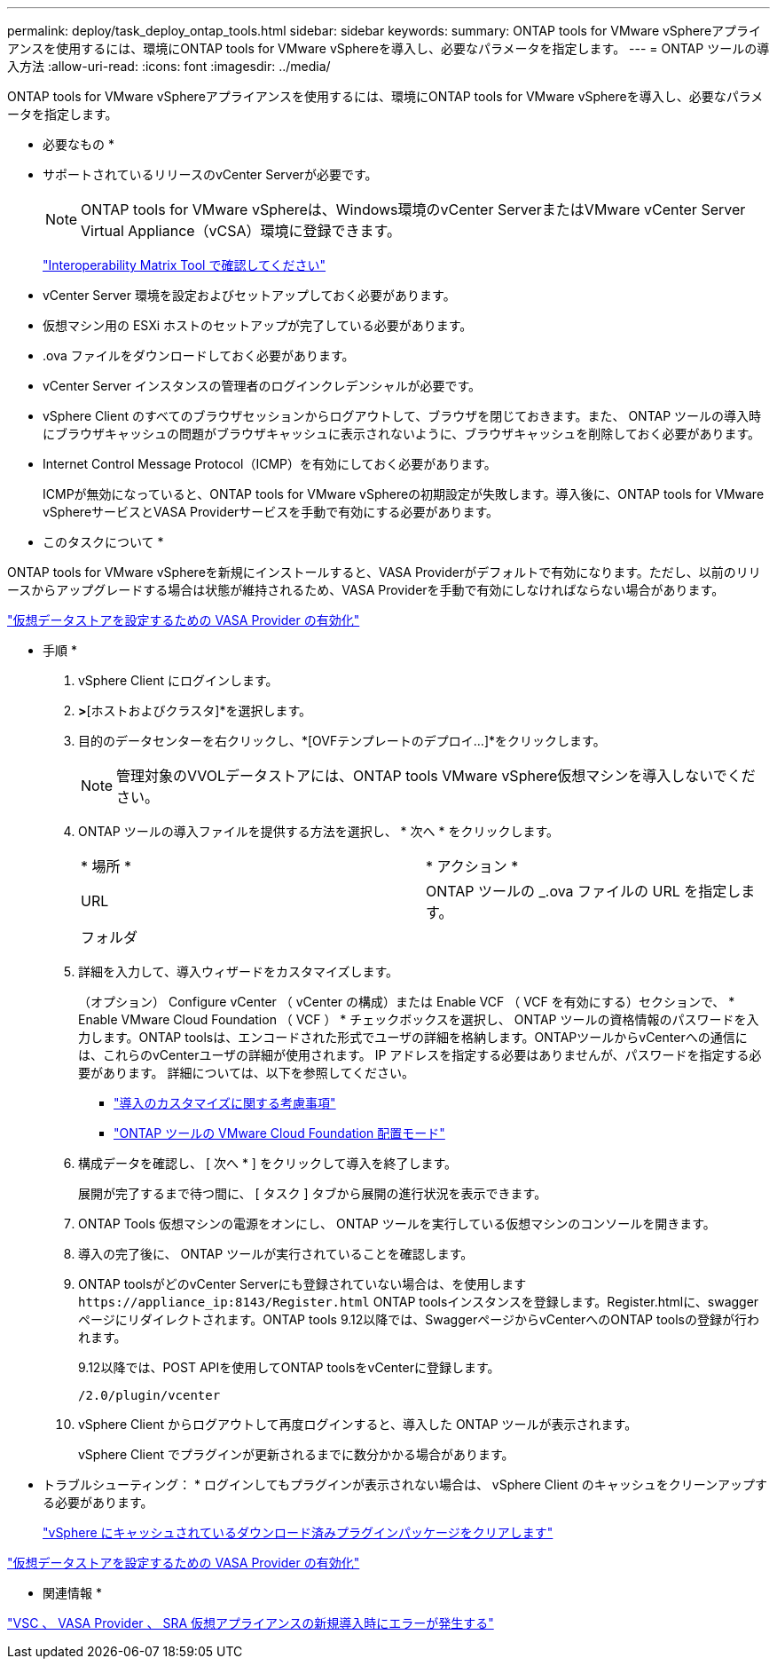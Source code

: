 ---
permalink: deploy/task_deploy_ontap_tools.html 
sidebar: sidebar 
keywords:  
summary: ONTAP tools for VMware vSphereアプライアンスを使用するには、環境にONTAP tools for VMware vSphereを導入し、必要なパラメータを指定します。 
---
= ONTAP ツールの導入方法
:allow-uri-read: 
:icons: font
:imagesdir: ../media/


[role="lead"]
ONTAP tools for VMware vSphereアプライアンスを使用するには、環境にONTAP tools for VMware vSphereを導入し、必要なパラメータを指定します。

* 必要なもの *

* サポートされているリリースのvCenter Serverが必要です。
+

NOTE: ONTAP tools for VMware vSphereは、Windows環境のvCenter ServerまたはVMware vCenter Server Virtual Appliance（vCSA）環境に登録できます。

+
https://imt.netapp.com/matrix/imt.jsp?components=105475;&solution=1777&isHWU&src=IMT["Interoperability Matrix Tool で確認してください"^]

* vCenter Server 環境を設定およびセットアップしておく必要があります。
* 仮想マシン用の ESXi ホストのセットアップが完了している必要があります。
* .ova ファイルをダウンロードしておく必要があります。
* vCenter Server インスタンスの管理者のログインクレデンシャルが必要です。
* vSphere Client のすべてのブラウザセッションからログアウトして、ブラウザを閉じておきます。また、 ONTAP ツールの導入時にブラウザキャッシュの問題がブラウザキャッシュに表示されないように、ブラウザキャッシュを削除しておく必要があります。
* Internet Control Message Protocol（ICMP）を有効にしておく必要があります。
+
ICMPが無効になっていると、ONTAP tools for VMware vSphereの初期設定が失敗します。導入後に、ONTAP tools for VMware vSphereサービスとVASA Providerサービスを手動で有効にする必要があります。



* このタスクについて *

ONTAP tools for VMware vSphereを新規にインストールすると、VASA Providerがデフォルトで有効になります。ただし、以前のリリースからアップグレードする場合は状態が維持されるため、VASA Providerを手動で有効にしなければならない場合があります。

link:../deploy/task_enable_vasa_provider_for_configuring_virtual_datastores.html["仮想データストアを設定するための VASA Provider の有効化"]

* 手順 *

. vSphere Client にログインします。
. [ホーム]*>*[ホストおよびクラスタ]*を選択します。
. 目的のデータセンターを右クリックし、*[OVFテンプレートのデプロイ...]*をクリックします。
+

NOTE: 管理対象のVVOLデータストアには、ONTAP tools VMware vSphere仮想マシンを導入しないでください。

. ONTAP ツールの導入ファイルを提供する方法を選択し、 * 次へ * をクリックします。
+
|===


| * 場所 * | * アクション * 


 a| 
URL
 a| 
ONTAP ツールの _.ova ファイルの URL を指定します。



 a| 
フォルダ
 a| 
.ovaファイルを含む.zipファイルをローカルシステムに展開します。[Select an OVF template]ページで、解凍したフォルダ内の.ovaファイルの場所を指定します。

|===
. 詳細を入力して、導入ウィザードをカスタマイズします。
+
（オプション） Configure vCenter （ vCenter の構成）または Enable VCF （ VCF を有効にする）セクションで、 * Enable VMware Cloud Foundation （ VCF ） * チェックボックスを選択し、 ONTAP ツールの資格情報のパスワードを入力します。ONTAP toolsは、エンコードされた形式でユーザの詳細を格納します。ONTAPツールからvCenterへの通信には、これらのvCenterユーザの詳細が使用されます。
IP アドレスを指定する必要はありませんが、パスワードを指定する必要があります。
詳細については、以下を参照してください。

+
** link:../deploy/reference_considerations_for_deploying_ontap_tools_for_vmware_vsphere.html["導入のカスタマイズに関する考慮事項"]
** link:../deploy/vmware_cloud_foundation_mode_deployment.html["ONTAP ツールの VMware Cloud Foundation 配置モード"]


. 構成データを確認し、 [ 次へ * ] をクリックして導入を終了します。
+
展開が完了するまで待つ間に、 [ タスク ] タブから展開の進行状況を表示できます。

. ONTAP Tools 仮想マシンの電源をオンにし、 ONTAP ツールを実行している仮想マシンのコンソールを開きます。
. 導入の完了後に、 ONTAP ツールが実行されていることを確認します。
. ONTAP toolsがどのvCenter Serverにも登録されていない場合は、を使用します `\https://appliance_ip:8143/Register.html` ONTAP toolsインスタンスを登録します。Register.htmlに、swaggerページにリダイレクトされます。ONTAP tools 9.12以降では、SwaggerページからvCenterへのONTAP toolsの登録が行われます。
+
9.12以降では、POST APIを使用してONTAP toolsをvCenterに登録します。

+
[listing]
----
/2.0/plugin/vcenter
----
. vSphere Client からログアウトして再度ログインすると、導入した ONTAP ツールが表示されます。
+
vSphere Client でプラグインが更新されるまでに数分かかる場合があります。

+
* トラブルシューティング： * ログインしてもプラグインが表示されない場合は、 vSphere Client のキャッシュをクリーンアップする必要があります。

+
link:../deploy/task_clean_the_vsphere_cached_downloaded_plug_in_packages.html["vSphere にキャッシュされているダウンロード済みプラグインパッケージをクリアします"]



link:../deploy/task_enable_vasa_provider_for_configuring_virtual_datastores.html["仮想データストアを設定するための VASA Provider の有効化"]

* 関連情報 *

https://kb.netapp.com/?title=Advice_and_Troubleshooting%2FData_Storage_Software%2FVirtual_Storage_Console_for_VMware_vSphere%2FError_during_fresh_deployment_of_virtual_appliance_for_VSC%252C_VASA_Provider%252C_and_SRA["VSC 、 VASA Provider 、 SRA 仮想アプライアンスの新規導入時にエラーが発生する"]
